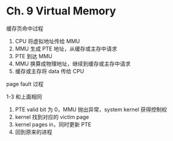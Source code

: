* Ch. 9 Virtual Memory
缓存页命中过程

1. CPU 将虚拟地址传给 MMU
2. MMU 生成 PTE 地址，从缓存或主存中请求
3. PTE 到达 MMU
4. MMU 换算成物理地址，继续到缓存或主存中请求
5. 缓存或主存将 data 传给 CPU

page fault 过程

1-3 和上面相同
4. PTE valid bit 为 0，MMU 抛出异常，system kernel 获得控制权
5. kernel 找到对应的 victim page 
6. kernel pages in，同时更新 PTE
7. 回到原来的进程
